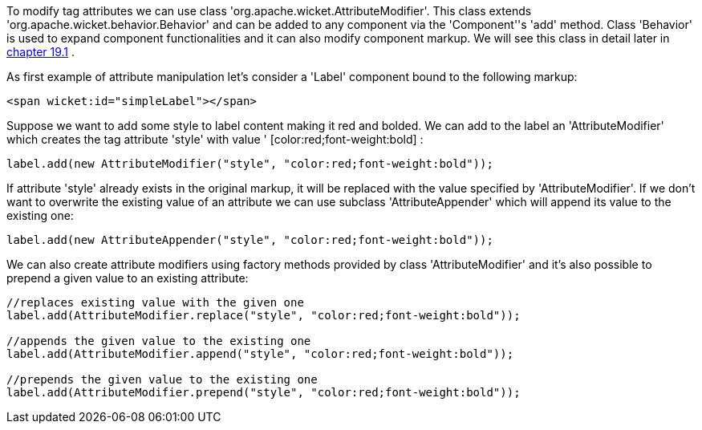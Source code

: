             
To modify tag attributes we can use class 'org.apache.wicket.AttributeModifier'. This class extends 'org.apache.wicket.behavior.Behavior' and can be added to any component via the 'Component''s 'add' method. Class 'Behavior' is used to expand component functionalities and it can also modify component markup. We will see this class in detail later in  <<guide:advanced_1,chapter 19.1>>
.

As first example of attribute manipulation let's consider a 'Label' component bound to the following markup:

[source,html]
----
<span wicket:id="simpleLabel"></span>
----

Suppose we want to add some style to label content making it red and bolded. We can add to the label an 'AttributeModifier' which creates the tag attribute 'style' with value ' [color:red;font-weight:bold] :

[source,java]
----
label.add(new AttributeModifier("style", "color:red;font-weight:bold"));
----

If attribute 'style' already exists in the original markup, it will be replaced with the value specified by 'AttributeModifier'. If we don't want to overwrite the existing value of an attribute we can use subclass 'AttributeAppender' which will append its value to the existing one:

[source,java]
----
label.add(new AttributeAppender("style", "color:red;font-weight:bold"));
----

We can also create attribute modifiers using factory methods provided by class 'AttributeModifier' and it's also possible to prepend a given value to an existing attribute:

[source,java]
----
//replaces existing value with the given one
label.add(AttributeModifier.replace("style", "color:red;font-weight:bold"));

//appends the given value to the existing one
label.add(AttributeModifier.append("style", "color:red;font-weight:bold"));

//prepends the given value to the existing one
label.add(AttributeModifier.prepend("style", "color:red;font-weight:bold"));
----


